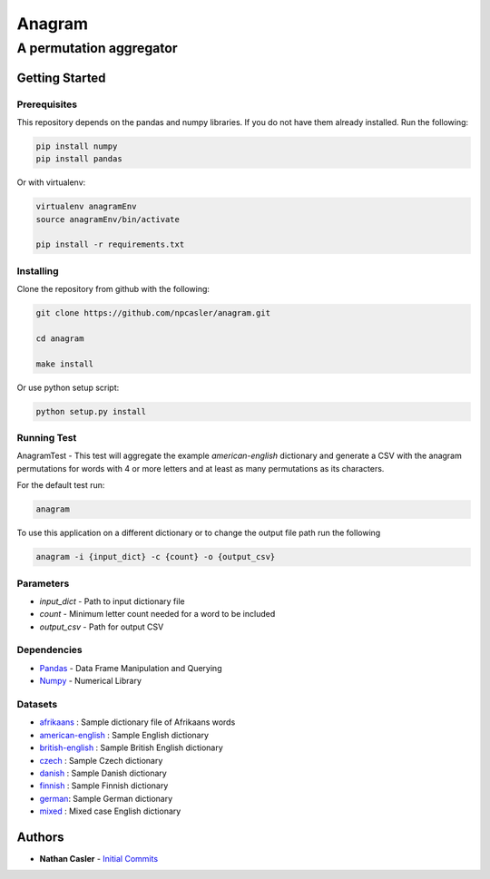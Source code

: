 =======
Anagram
=======
------------------------
A permutation aggregator
------------------------


Getting Started
---------------

Prerequisites
~~~~~~~~~~~~~

This repository depends on the pandas and numpy libraries. If you do not have 
them already installed. Run the following:

.. code-block:: shell

    pip install numpy
    pip install pandas


Or with virtualenv:

.. code-block:: shell

    virtualenv anagramEnv
    source anagramEnv/bin/activate

    pip install -r requirements.txt


Installing
~~~~~~~~~~

Clone the repository from github with the following:

.. code-block:: shell

    git clone https://github.com/npcasler/anagram.git

    cd anagram

    make install

Or use python setup script:

.. code-block:: shell

    python setup.py install

Running Test
~~~~~~~~~~~~

AnagramTest - This test will aggregate the example *american-english* dictionary
and generate a CSV with the anagram permutations for words with 4 or more
letters and at least as many permutations as its characters.

For the default test run:

.. code-block:: shell

    anagram


To use this application on a different dictionary or to change the output file
path run the following

.. code-block:: shell

    anagram -i {input_dict} -c {count} -o {output_csv}


Parameters
~~~~~~~~~~

- *input\_dict* - Path to input dictionary file
- *count* - Minimum letter count needed for a word to be included
- *output\_csv* - Path for output CSV 

Dependencies
~~~~~~~~~~~~

- `Pandas <https://pandas.pydata.org>`_ - Data Frame Manipulation and Querying
- `Numpy <https://numpy.org>`_ - Numerical Library

Datasets
~~~~~~~~

- `afrikaans <https://download.openwall.net/pub/wordlists/languages/Afrikaans/lower.gz>`_ : Sample dictionary file of Afrikaans words 
- `american-english <https://packages.ubuntu.com/trusty/wordlist/wamerican>`_ : Sample English dictionary
- `british-english <https://packages.ubuntu.com/trusty/wordlist/wbritish>`_ : Sample British English dictionary
- `czech <https://download.openwall.net/pub/wordlists/languages/Czech/lower.gz>`_ : Sample Czech dictionary 
- `danish <https://download.openwall.net/pub/wordlists/languages/Danish/2-large/lower.gz>`_           : Sample Danish dictionary
- `finnish <https://download.openwall.net/pub/wordlists/languages/Finnish/lower.gz>`_ : Sample Finnish dictionary
- `german <https://download.openwall.net/pub/wordlists/languages/German/2-large/cap.gz>`_: Sample German dictionary
- `mixed <https://download.openwall.net/pub/wordlists/languages/English/4-extra/mixed.gz>`_ : Mixed case English dictionary

Authors
-------

- **Nathan Casler** - `Initial Commits <https://github.com/npcasler>`_




